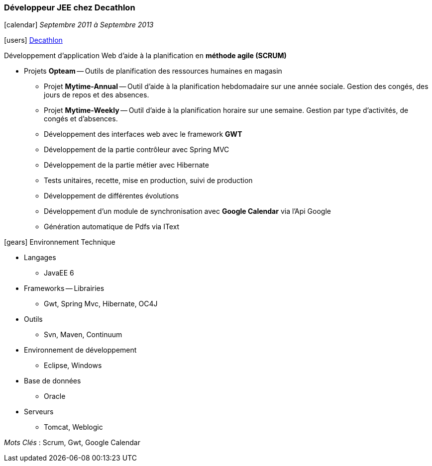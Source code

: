 === Développeur JEE chez Decathlon
****
icon:calendar[] _Septembre 2011 à Septembre 2013_

icon:users[] http://corporate.decathlon.com[Decathlon]

Développement d’application Web d’aide à la planification en *méthode agile (SCRUM)*

* Projets *Opteam* -- Outils de planification des ressources humaines en magasin

** Projet *Mytime-Annual* -- Outil d’aide à la planification hebdomadaire sur une année sociale.
Gestion des congés, des jours de repos et des absences.
** Projet *Mytime-Weekly* -- Outil d’aide à la planification horaire sur une semaine.
Gestion par type d’activités, de congés et d’absences.

** Développement des interfaces web avec le framework *GWT*
** Développement de la partie contrôleur avec Spring MVC
** Développement de la partie métier avec Hibernate
** Tests unitaires, recette, mise en production, suivi de production
** Développement de différentes évolutions
** Développement d’un module de synchronisation avec *Google Calendar* via l'Api Google
** Génération automatique de Pdfs via IText

icon:gears[] Environnement Technique

** Langages

*** JavaEE 6

** Frameworks -- Librairies

*** Gwt, Spring Mvc, Hibernate, OC4J

** Outils

*** Svn, Maven, Continuum

** Environnement de développement

*** Eclipse, Windows

** Base de données

*** Oracle

** Serveurs

*** Tomcat, Weblogic

_Mots Clés_ : Scrum, Gwt, Google Calendar
****
